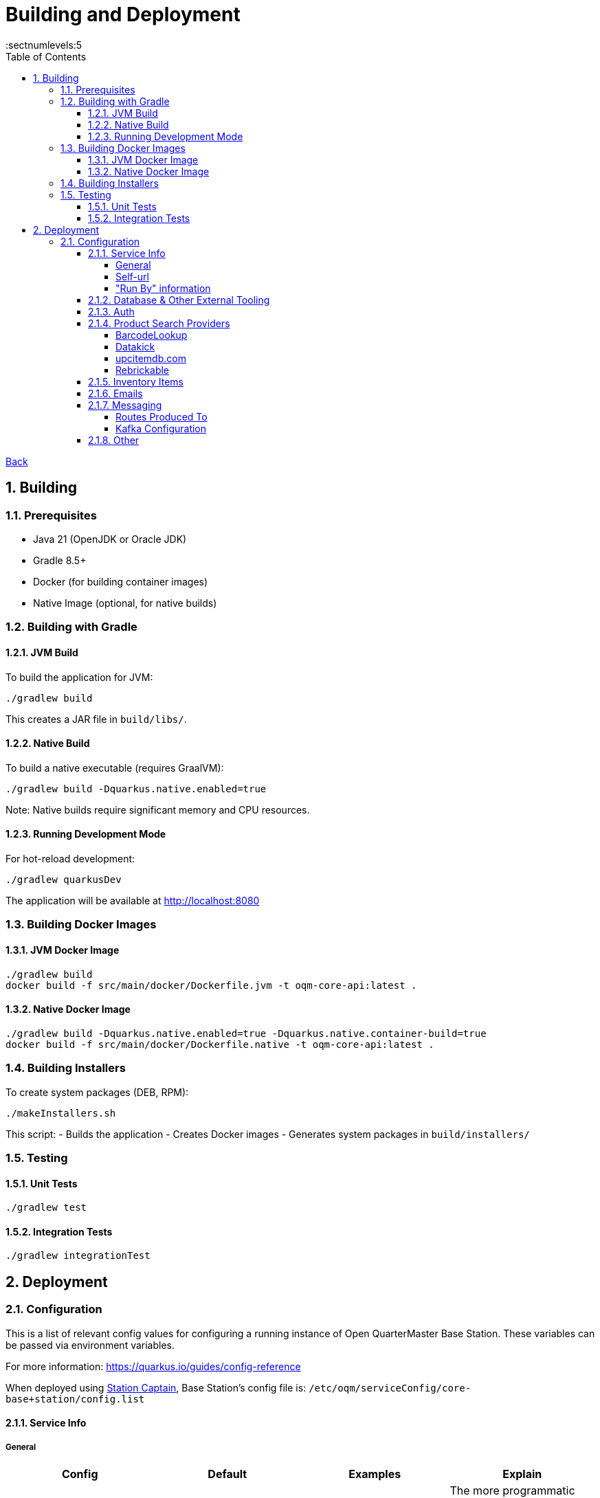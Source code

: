 = Building and Deployment
:toc:
:toclevels: 5
:sectnums:
:sectnumlevels:5
:sectanchors:

link:README.md[Back]

== Building

=== Prerequisites

* Java 21 (OpenJDK or Oracle JDK)
* Gradle 8.5+
* Docker (for building container images)
* Native Image (optional, for native builds)

=== Building with Gradle

==== JVM Build

To build the application for JVM:

[source,bash]
----
./gradlew build
----

This creates a JAR file in `build/libs/`.

==== Native Build

To build a native executable (requires GraalVM):

[source,bash]
----
./gradlew build -Dquarkus.native.enabled=true
----

Note: Native builds require significant memory and CPU resources.

==== Running Development Mode

For hot-reload development:

[source,bash]
----
./gradlew quarkusDev
----

The application will be available at http://localhost:8080

=== Building Docker Images

==== JVM Docker Image

[source,bash]
----
./gradlew build
docker build -f src/main/docker/Dockerfile.jvm -t oqm-core-api:latest .
----

==== Native Docker Image

[source,bash]
----
./gradlew build -Dquarkus.native.enabled=true -Dquarkus.native.container-build=true
docker build -f src/main/docker/Dockerfile.native -t oqm-core-api:latest .
----

=== Building Installers

To create system packages (DEB, RPM):

[source,bash]
----
./makeInstallers.sh
----

This script:
- Builds the application
- Creates Docker images
- Generates system packages in `build/installers/`

=== Testing

==== Unit Tests

[source,bash]
----
./gradlew test
----

==== Integration Tests

[source,bash]
----
./gradlew integrationTest
----

== Deployment

=== Configuration

This is a list of relevant config values for configuring a running instance of Open QuarterMaster Base Station. These variables can be passed via environment variables.

For more information: https://quarkus.io/guides/config-reference

When deployed using link:../../Station-Captain[Station Captain], Base Station's config file is: `/etc/oqm/serviceConfig/core-base+station/config.list`

==== Service Info

===== General


|===
| Config | Default | Examples | Explain

| quarkus.application.name
| ${service.nameShort} - V${service.apiVersion} - ${quarkus.uuid}
|
| The more programmatic name given to other services for metrics, etc. Shouldn't need to touch this.

|===







===== Self-url

These configs are used to configure how the service should build links to reference itself.

|===
| Config | Default | Examples | Explain

| runningInfo.protocol
| http
| http

https
| The protocol of the url the service should use to reference itself

| runningInfo.hostname
| localhost
|
| The hostname of the url the service should use to reference itself

| runningInfo.port
| ${quarkus.http.port}
| 8080
| The port of the url the service should use to reference itself

|===

===== "Run By" information

These configs are used to tell your users who runs this instance of the app. Use this to slightly customize your install, for instance telling that it is the OQM for your store.

All are optional, and mainly used for display on the web ui.

|===
| Config | Default | Examples | Explain

| service.runBy.name
|
| Joe's Workshop
| The name of the group that runs the instance of the app. Used in the context of "Run by ____"

| service.runBy.email
|
| joe@joesworkshop.com
| The email to use as a point of contact

| service.runBy.phone
|
| 111-222-3333
| The phone number to use as a point of contact

| service.runBy.website
|
| http://joesworkshop.com
| The website url to use as a point of contact

| service.runBy.logo
|
| /etc/oqm/serviceConfig/core-base+station/files/logo.png
| A logo to show representing your group. When deployed using link:../../Station-Captain[Station Captain], location on host system to put files to sync to the server is: `/etc/oqm/serviceConfig/core-base+station/files/`

| service.runBy.banner
| ${service.runBy.logo}
| /some/dir/banner.png
| A banner to show representing your group on the login screen. Defaults to the logo.

| service.runBy.motd
| `Your privacy is important to the original project. It only creates minor cookies, and that is for the login.
The project also only collects what you give it, and it is up to the people running the server to ensure
it is handled well. Please contact the folks running the server for more information.`
|
| A message that is shown to your users at the bottom of the screen.

|===

==== Database & Other External Tooling

For more configuration: https://quarkus.io/guides/opentracing#configuration-reference

|===
| Config | Default | Examples | Explain

| quarkus.mongodb.connection-string
| mongodb://localhost:27017
|
| The Connection string to connect to a MongoDb instance

| quarkus.jaeger.endpoint
|
| http://localhost:8091/api/traces
| The url of the Jaeger connector endpoint to send spans to.

|===

==== Auth

All values for `service.externalAuth.*` are only used when doing external auth.

More information on how authorization works can be found link:UsersAndAuth.md[here]

|===
| Config | Default | Examples | Explain

| service.authMode
| SELF
| SELF

EXTERNAL
| How the service will handle auth. "SELF" for the service itself, "EXTERNAL" for pointing to Keycloak (or similar)

| mp.jwt.verify.publickey.location
| security/packagedPublicKey.pem
|
| The location of the public key for use in verifying JWT's. Default key is packaged in with the app (do NOT use for production). For External auth, the public key of the private one from Keycloak that was used to sign the JWT.

| mp.jwt.verify.privatekey.location
| security/packagedPrivateKeyPkcs8.pem
|
| The private key used to sign JWT's. Only used when service.authMode="SELF"

| mp.jwt.verify.issuer
| ${service.runBy.name} - ${service.nameShort}
| ${service.externalAuth.realmBase}
| The issuer of JWT's. For SELF auth, the value given in a JWT. For external auth, must match what the external JWT provider gives (For keycloak it is the value held at `${service.externalAuth.realmBase}`)

| service.externalAuth.name
|
| Workshop Keycloak
| The name to give the Authentication server. Used for display purposes only on login screen.

| service.externalAuth.url
|
| http://localhost:49185
| The URL of the external auth provider (Keycloak)

| service.externalAuth.realm
|
| apps
| The realm to use with the external auth provider (Keycloak)

| service.externalAuth.clientId
|
| quartermaster
| The client id to use with the external auth provider (Keycloak)

| service.externalAuth.clientSecret
|
| bfa4b025-e7d4-4fe0-9eb5-d9a5be644da4
| The client secret to use with the external auth provider (Keycloak)

|===


==== Product Search Providers

All values for `productLookup.providers.*` are dedicated to sources of product information to help users add items to the system. These providers are queried to get item information at add time.

The configuration relevant to usage of the service for each of the providers is listed below.

===== BarcodeLookup

https://www.barcodelookup.com/

|===
| Config | Default | Examples | Explain

| productLookup.providers.barcodelookup-com.enabled
| false
| true

false
| Enables or disables this provider

| productLookup.providers.barcodelookup-com.apiKey
|
|
| Key of account to use this provider. Must be set to become enabled.

|===

===== Datakick

https://gtinsearch.org/

|===
| Config | Default | Examples | Explain

| productLookup.providers.barcodelookup-com.enabled
| false
| true

false
| Enables or disables this provider
|===

===== upcitemdb.com

https://www.upcitemdb.com/

|===
| Config | Default | Examples | Explain

| productLookup.providers.upcitemdb.enabled
| false
| true

false
| Enables or disables this provider

| productLookup.providers.upcitemdb.apiKey
|
|
| The API key of the account to access this provider.
|===

===== Rebrickable

https://rebrickable.com

|===
| Config | Default | Examples | Explain

| productLookup.providers.rebrickable.enabled
| false
| true

false
| Enables or disables this provider

| productLookup.providers.rebrickable.apiKey
|
|
| The API key of the account to access this provider.
|===


==== Inventory Items

Settings related to InventoryItem handling

|===
| Config | Default | Examples | Explain

| service.item.expiryCheck.cron
| 0 0 * ? * *

(every hour)
|
| How often to scan the database for expired stored items.

https://www.freeformatter.com/cron-expression-generator-quartz.html[Cron Reference]

|===

==== Emails

For information on setting up your specific email settings, see https://quarkus.io/guides/mailer-reference#configuring-the-smtp-credentials

Note: As a service admin, goto the "Service Admin" page to send a test email to ensure the settings you set are correct.

|===
| Config | Default | Examples | Explain

| runningInfo.fromEmail
| no-reply@${runningInfo.baseUrl}
| your-email@gmail.com
| The email to use as the sender for emails. `quarkus.mailer.from` is set to this value.
|===

==== Messaging

For information on setting up your specific messaging settings, see https://quarkus.io/guides/amqp-reference#configuring-the-amqp-broker-access

https://smallrye.io/smallrye-reactive-messaging/3.22.1/

See the subsections for further configuration of specific connectors.

The system uses Kafka (RedPanda implementation) for messaging. Configuration details:

 - Kafka/RedPanda is the primary message broker
 - Supports event streaming for inventory updates
 - Handles plugin communication

Connectors:

|===
| Config | Default | Examples | Explain

| messaging.connector
|
| `smallrye-amqp` (Artemis)
| The connector to use for a messaging broker. Currently just support the
|===

===== Routes Produced To

These configs must specifically be set when deployed for the messages to reach the message broker.

|===
| Route | Object | baseStation Config to set | Explain

| items.add
| ItemAddHistoryEvent
| `messaging.outgoing."items.add".connector=${messaging.connector}`
| The route where item add events go.
|===

===== Kafka Configuration

|===
| Config | Default | Examples | Explain

| kafka.bootstrap.servers
| localhost:9092
| `localhost:9092`
| The Kafka broker addresses

| kafka.security.protocol
| PLAINTEXT
| PLAINTEXT, SSL, SASL_PLAINTEXT, SASL_SSL
| Security protocol for Kafka

| kafka.client.id
| oqm-core-api
| `oqm-core-api`
| Client identifier for Kafka connections

| kafka.group.id
| oqm-group
| `oqm-group`
| Consumer group ID for Kafka
|===

==== Other

|===
| Config | Default | Examples | Explain

| service.tempDir
| /tmp/oqm/baseStation
|
| The place the service uses for temporary files
|===
